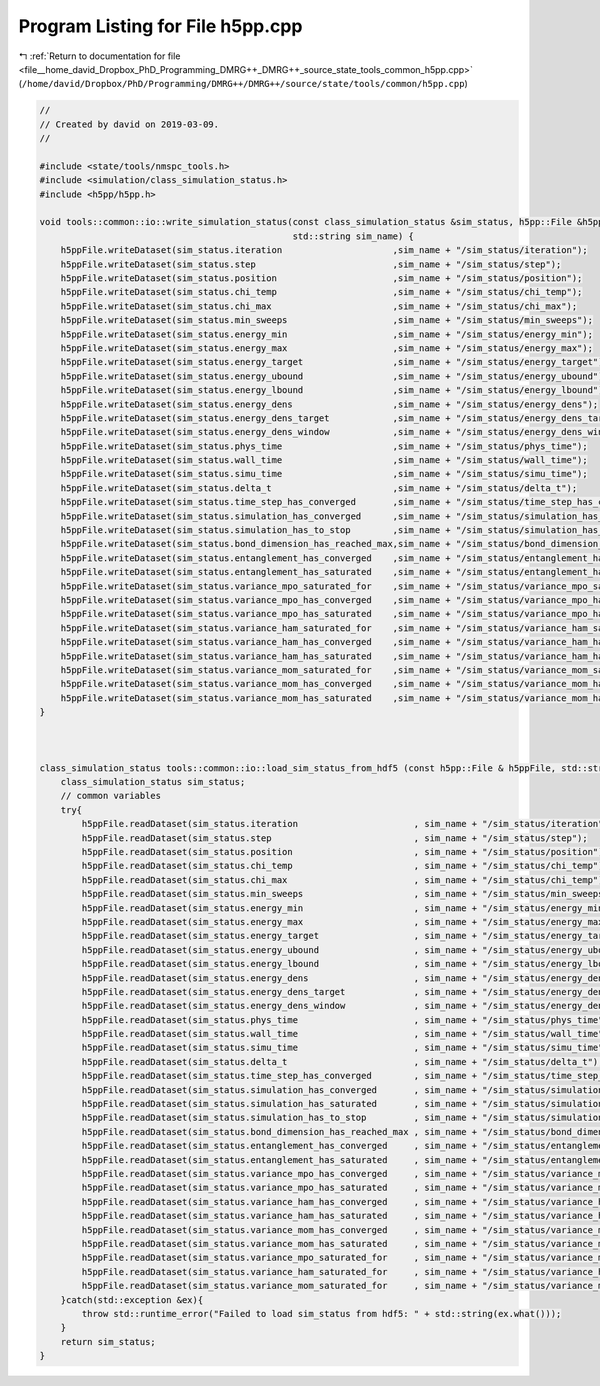
.. _program_listing_file__home_david_Dropbox_PhD_Programming_DMRG++_DMRG++_source_state_tools_common_h5pp.cpp:

Program Listing for File h5pp.cpp
=================================

|exhale_lsh| :ref:`Return to documentation for file <file__home_david_Dropbox_PhD_Programming_DMRG++_DMRG++_source_state_tools_common_h5pp.cpp>` (``/home/david/Dropbox/PhD/Programming/DMRG++/DMRG++/source/state/tools/common/h5pp.cpp``)

.. |exhale_lsh| unicode:: U+021B0 .. UPWARDS ARROW WITH TIP LEFTWARDS

.. code-block:: cpp

   //
   // Created by david on 2019-03-09.
   //
   
   #include <state/tools/nmspc_tools.h>
   #include <simulation/class_simulation_status.h>
   #include <h5pp/h5pp.h>
   
   void tools::common::io::write_simulation_status(const class_simulation_status &sim_status, h5pp::File &h5ppFile,
                                                   std::string sim_name) {
       h5ppFile.writeDataset(sim_status.iteration                     ,sim_name + "/sim_status/iteration");
       h5ppFile.writeDataset(sim_status.step                          ,sim_name + "/sim_status/step");
       h5ppFile.writeDataset(sim_status.position                      ,sim_name + "/sim_status/position");
       h5ppFile.writeDataset(sim_status.chi_temp                      ,sim_name + "/sim_status/chi_temp");
       h5ppFile.writeDataset(sim_status.chi_max                       ,sim_name + "/sim_status/chi_max");
       h5ppFile.writeDataset(sim_status.min_sweeps                    ,sim_name + "/sim_status/min_sweeps");
       h5ppFile.writeDataset(sim_status.energy_min                    ,sim_name + "/sim_status/energy_min");
       h5ppFile.writeDataset(sim_status.energy_max                    ,sim_name + "/sim_status/energy_max");
       h5ppFile.writeDataset(sim_status.energy_target                 ,sim_name + "/sim_status/energy_target");
       h5ppFile.writeDataset(sim_status.energy_ubound                 ,sim_name + "/sim_status/energy_ubound");
       h5ppFile.writeDataset(sim_status.energy_lbound                 ,sim_name + "/sim_status/energy_lbound");
       h5ppFile.writeDataset(sim_status.energy_dens                   ,sim_name + "/sim_status/energy_dens");
       h5ppFile.writeDataset(sim_status.energy_dens_target            ,sim_name + "/sim_status/energy_dens_target");
       h5ppFile.writeDataset(sim_status.energy_dens_window            ,sim_name + "/sim_status/energy_dens_window");
       h5ppFile.writeDataset(sim_status.phys_time                     ,sim_name + "/sim_status/phys_time");
       h5ppFile.writeDataset(sim_status.wall_time                     ,sim_name + "/sim_status/wall_time");
       h5ppFile.writeDataset(sim_status.simu_time                     ,sim_name + "/sim_status/simu_time");
       h5ppFile.writeDataset(sim_status.delta_t                       ,sim_name + "/sim_status/delta_t");
       h5ppFile.writeDataset(sim_status.time_step_has_converged       ,sim_name + "/sim_status/time_step_has_converged");
       h5ppFile.writeDataset(sim_status.simulation_has_converged      ,sim_name + "/sim_status/simulation_has_converged");
       h5ppFile.writeDataset(sim_status.simulation_has_to_stop        ,sim_name + "/sim_status/simulation_has_to_stop");
       h5ppFile.writeDataset(sim_status.bond_dimension_has_reached_max,sim_name + "/sim_status/bond_dimension_has_reached_max");
       h5ppFile.writeDataset(sim_status.entanglement_has_converged    ,sim_name + "/sim_status/entanglement_has_converged");
       h5ppFile.writeDataset(sim_status.entanglement_has_saturated    ,sim_name + "/sim_status/entanglement_has_saturated");
       h5ppFile.writeDataset(sim_status.variance_mpo_saturated_for    ,sim_name + "/sim_status/variance_mpo_saturated_for");
       h5ppFile.writeDataset(sim_status.variance_mpo_has_converged    ,sim_name + "/sim_status/variance_mpo_has_converged");
       h5ppFile.writeDataset(sim_status.variance_mpo_has_saturated    ,sim_name + "/sim_status/variance_mpo_has_saturated");
       h5ppFile.writeDataset(sim_status.variance_ham_saturated_for    ,sim_name + "/sim_status/variance_ham_saturated_for");
       h5ppFile.writeDataset(sim_status.variance_ham_has_converged    ,sim_name + "/sim_status/variance_ham_has_converged");
       h5ppFile.writeDataset(sim_status.variance_ham_has_saturated    ,sim_name + "/sim_status/variance_ham_has_saturated");
       h5ppFile.writeDataset(sim_status.variance_mom_saturated_for    ,sim_name + "/sim_status/variance_mom_saturated_for");
       h5ppFile.writeDataset(sim_status.variance_mom_has_converged    ,sim_name + "/sim_status/variance_mom_has_converged");
       h5ppFile.writeDataset(sim_status.variance_mom_has_saturated    ,sim_name + "/sim_status/variance_mom_has_saturated");
   }
   
   
   
   class_simulation_status tools::common::io::load_sim_status_from_hdf5 (const h5pp::File & h5ppFile, std::string sim_name){
       class_simulation_status sim_status;
       // common variables
       try{
           h5ppFile.readDataset(sim_status.iteration                      , sim_name + "/sim_status/iteration");
           h5ppFile.readDataset(sim_status.step                           , sim_name + "/sim_status/step");
           h5ppFile.readDataset(sim_status.position                       , sim_name + "/sim_status/position");
           h5ppFile.readDataset(sim_status.chi_temp                       , sim_name + "/sim_status/chi_temp");
           h5ppFile.readDataset(sim_status.chi_max                        , sim_name + "/sim_status/chi_temp");
           h5ppFile.readDataset(sim_status.min_sweeps                     , sim_name + "/sim_status/min_sweeps");
           h5ppFile.readDataset(sim_status.energy_min                     , sim_name + "/sim_status/energy_min");
           h5ppFile.readDataset(sim_status.energy_max                     , sim_name + "/sim_status/energy_max");
           h5ppFile.readDataset(sim_status.energy_target                  , sim_name + "/sim_status/energy_target");
           h5ppFile.readDataset(sim_status.energy_ubound                  , sim_name + "/sim_status/energy_ubound");
           h5ppFile.readDataset(sim_status.energy_lbound                  , sim_name + "/sim_status/energy_lbound");
           h5ppFile.readDataset(sim_status.energy_dens                    , sim_name + "/sim_status/energy_dens");
           h5ppFile.readDataset(sim_status.energy_dens_target             , sim_name + "/sim_status/energy_dens_target");
           h5ppFile.readDataset(sim_status.energy_dens_window             , sim_name + "/sim_status/energy_dens_window");
           h5ppFile.readDataset(sim_status.phys_time                      , sim_name + "/sim_status/phys_time");
           h5ppFile.readDataset(sim_status.wall_time                      , sim_name + "/sim_status/wall_time");
           h5ppFile.readDataset(sim_status.simu_time                      , sim_name + "/sim_status/simu_time");
           h5ppFile.readDataset(sim_status.delta_t                        , sim_name + "/sim_status/delta_t");
           h5ppFile.readDataset(sim_status.time_step_has_converged        , sim_name + "/sim_status/time_step_has_converged");
           h5ppFile.readDataset(sim_status.simulation_has_converged       , sim_name + "/sim_status/simulation_has_converged");
           h5ppFile.readDataset(sim_status.simulation_has_saturated       , sim_name + "/sim_status/simulation_has_saturated");
           h5ppFile.readDataset(sim_status.simulation_has_to_stop         , sim_name + "/sim_status/simulation_has_to_stop");
           h5ppFile.readDataset(sim_status.bond_dimension_has_reached_max , sim_name + "/sim_status/bond_dimension_has_reached_max");
           h5ppFile.readDataset(sim_status.entanglement_has_converged     , sim_name + "/sim_status/entanglement_has_converged");
           h5ppFile.readDataset(sim_status.entanglement_has_saturated     , sim_name + "/sim_status/entanglement_has_saturated");
           h5ppFile.readDataset(sim_status.variance_mpo_has_converged     , sim_name + "/sim_status/variance_mpo_has_converged");
           h5ppFile.readDataset(sim_status.variance_mpo_has_saturated     , sim_name + "/sim_status/variance_mpo_has_saturated");
           h5ppFile.readDataset(sim_status.variance_ham_has_converged     , sim_name + "/sim_status/variance_ham_has_converged");
           h5ppFile.readDataset(sim_status.variance_ham_has_saturated     , sim_name + "/sim_status/variance_ham_has_saturated");
           h5ppFile.readDataset(sim_status.variance_mom_has_converged     , sim_name + "/sim_status/variance_mom_has_converged");
           h5ppFile.readDataset(sim_status.variance_mom_has_saturated     , sim_name + "/sim_status/variance_mom_has_saturated");
           h5ppFile.readDataset(sim_status.variance_mpo_saturated_for     , sim_name + "/sim_status/variance_mpo_saturated_for");
           h5ppFile.readDataset(sim_status.variance_ham_saturated_for     , sim_name + "/sim_status/variance_ham_saturated_for");
           h5ppFile.readDataset(sim_status.variance_mom_saturated_for     , sim_name + "/sim_status/variance_mom_saturated_for");
       }catch(std::exception &ex){
           throw std::runtime_error("Failed to load sim_status from hdf5: " + std::string(ex.what()));
       }
       return sim_status;
   }
   
